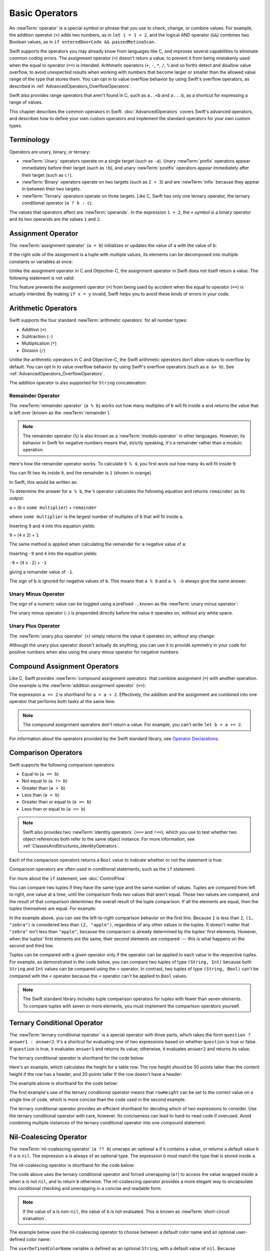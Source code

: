 Basic Operators
===============

An :newTerm:`operator` is a special symbol or phrase that you use to
check, change, or combine values.
For example, the addition operator (``+``) adds two numbers,
as in ``let i = 1 + 2``,
and the logical AND operator (``&&``) combines two Boolean values,
as in ``if enteredDoorCode && passedRetinaScan``.

Swift supports the operators you may already know from languages like C,
and improves several capabilities to eliminate common coding errors.
The assignment operator (``=``) doesn't return a value,
to prevent it from being mistakenly used when
the equal to operator (``==``) is intended.
Arithmetic operators (``+``, ``-``, ``*``, ``/``, ``%`` and so forth)
detect and disallow value overflow,
to avoid unexpected results when working with numbers that become larger or smaller
than the allowed value range of the type that stores them.
You can opt in to value overflow behavior
by using Swift's overflow operators,
as described in :ref:`AdvancedOperators_OverflowOperators`.

Swift also provides range operators that aren't found in C,
such as ``a..<b`` and ``a...b``,
as a shortcut for expressing a range of values.

This chapter describes the common operators in Swift.
:doc:`AdvancedOperators` covers Swift's advanced operators,
and describes how to define your own custom operators
and implement the standard operators for your own custom types.

.. _BasicOperators_Terminology:

Terminology
-----------

Operators are unary, binary, or ternary:

* :newTerm:`Unary` operators operate on a single target (such as ``-a``).
  Unary :newTerm:`prefix` operators appear immediately before their target (such as ``!b``),
  and unary :newTerm:`postfix` operators appear immediately after their target (such as ``c!``).
* :newTerm:`Binary` operators operate on two targets (such as ``2 + 3``)
  and are :newTerm:`infix` because they appear in between their two targets.
* :newTerm:`Ternary` operators operate on three targets.
  Like C, Swift has only one ternary operator,
  the ternary conditional operator (``a ? b : c``).

The values that operators affect are :newTerm:`operands`.
In the expression ``1 + 2``, the ``+`` symbol is a binary operator
and its two operands are the values ``1`` and ``2``.

.. _BasicOperators_AssignmentOperator:

Assignment Operator
-------------------

The :newTerm:`assignment operator` (``a = b``)
initializes or updates the value of ``a`` with the value of ``b``:

.. testcode:: assignmentOperator

   -> let b = 10
   -> var a = 5
   -> a = b
   /> a is now equal to \(a)
   </ a is now equal to 10

If the right side of the assignment is a tuple with multiple values,
its elements can be decomposed into multiple constants or variables at once:

.. testcode:: assignmentOperator

   -> let (x, y) = (1, 2)
   /> x is equal to \(x), and y is equal to \(y)
   </ x is equal to 1, and y is equal to 2

.. assertion:: tuple-unwrapping-with-var

   >> var (x, y) = (1, 2)

.. This still allows assignment to variables,
   even though var patterns have been removed,
   because it's parsed as a variable-declaration,
   using the first alternative where (x, y) is a pattern,
   but `var` comes from the variable-declaration-head
   rather than from the pattern.

Unlike the assignment operator in C and Objective-C,
the assignment operator in Swift does not itself return a value.
The following statement is not valid:

.. testcode:: assignmentOperatorInvalid

   -> if x = y {
         // This is not valid, because x = y does not return a value.
      }
   !$ error: use of unresolved identifier 'x'
   !! if x = y {
   !!    ^
   !$ error: use of unresolved identifier 'y'
   !! if x = y {
   !!        ^

This feature prevents the assignment operator (``=``) from being used by accident
when the equal to operator (``==``) is actually intended.
By making ``if x = y`` invalid,
Swift helps you to avoid these kinds of errors in your code.

.. TODO: Should we mention that x = y = z is also not valid?
   If so, is there a convincing argument as to why this is a good thing?

.. _BasicOperators_ArithmeticOperators:

Arithmetic Operators
--------------------

Swift supports the four standard :newTerm:`arithmetic operators` for all number types:

* Addition (``+``)
* Subtraction (``-``)
* Multiplication (``*``)
* Division (``/``)

.. testcode:: arithmeticOperators

   >> let r0 =
   -> 1 + 2       // equals 3
   >> assert(r0 == 3)
   >> let r1 =
   -> 5 - 3       // equals 2
   >> assert(r1 == 2)
   >> let r2 =
   -> 2 * 3       // equals 6
   >> assert(r2 == 6)
   >> let r3 =
   -> 10.0 / 2.5  // equals 4.0
   >> assert(r3 == 4.0)

Unlike the arithmetic operators in C and Objective-C,
the Swift arithmetic operators don't allow values to overflow by default.
You can opt in to value overflow behavior by using Swift's overflow operators
(such as ``a &+ b``). See :ref:`AdvancedOperators_OverflowOperators`.

The addition operator is also supported for ``String`` concatenation:

.. testcode:: arithmeticOperators

   >> let r4 =
   -> "hello, " + "world"  // equals "hello, world"
   >> assert(r4 == "hello, world")

.. _BasicOperators_RemainderOperator:

Remainder Operator
~~~~~~~~~~~~~~~~~~

The :newTerm:`remainder operator` (``a % b``)
works out how many multiples of ``b`` will fit inside ``a``
and returns the value that is left over
(known as the :newTerm:`remainder`).

.. note::

   The remainder operator (``%``) is also known as
   a :newTerm:`modulo operator` in other languages.
   However, its behavior in Swift for negative numbers means that,
   strictly speaking, it's a remainder rather than a modulo operation.

.. assertion:: percentOperatorIsRemainderNotModulo

   -> for i in -5...0 {
         print(i % 4)
      }
   << -1
   << 0
   << -3
   << -2
   << -1
   << 0

Here's how the remainder operator works.
To calculate ``9 % 4``, you first work out how many ``4``\ s will fit inside ``9``:

.. image:: ../images/remainderInteger_2x.png
   :align: center

You can fit two ``4``\ s inside ``9``, and the remainder is ``1`` (shown in orange).

In Swift, this would be written as:

.. testcode:: arithmeticOperators

   >> let r5 =
   -> 9 % 4    // equals 1
   >> assert(r5 == 1)

To determine the answer for ``a % b``,
the ``%`` operator calculates the following equation
and returns ``remainder`` as its output:

``a`` = (``b`` x ``some multiplier``) + ``remainder``

where ``some multiplier`` is the largest number of multiples of ``b``
that will fit inside ``a``.

Inserting ``9`` and ``4`` into this equation yields:

``9`` = (``4`` x ``2``) + ``1``

The same method is applied when calculating the remainder for a negative value of ``a``:

.. testcode:: arithmeticOperators

   >> let r6 =
   -> -9 % 4   // equals -1
   >> assert(r6 == -1)

Inserting ``-9`` and ``4`` into the equation yields:

``-9`` = (``4`` x ``-2``) + ``-1``

giving a remainder value of ``-1``.

The sign of ``b`` is ignored for negative values of ``b``.
This means that ``a % b`` and ``a % -b`` always give the same answer.

.. _BasicOperators_UnaryMinusOperator:

Unary Minus Operator
~~~~~~~~~~~~~~~~~~~~

The sign of a numeric value can be toggled using a prefixed ``-``,
known as the :newTerm:`unary minus operator`:

.. testcode:: arithmeticOperators

   -> let three = 3
   -> let minusThree = -three       // minusThree equals -3
   -> let plusThree = -minusThree   // plusThree equals 3, or "minus minus three"

The unary minus operator (``-``) is prepended directly before the value it operates on,
without any white space.

.. _BasicOperators_UnaryPlusOperator:

Unary Plus Operator
~~~~~~~~~~~~~~~~~~~

The :newTerm:`unary plus operator` (``+``) simply returns
the value it operates on, without any change:

.. testcode:: arithmeticOperators

   -> let minusSix = -6
   -> let alsoMinusSix = +minusSix  // alsoMinusSix equals -6
   >> assert(alsoMinusSix == minusSix)

Although the unary plus operator doesn't actually do anything,
you can use it to provide symmetry in your code for positive numbers
when also using the unary minus operator for negative numbers.

.. _BasicOperators_CompoundAssignmentOperators:

Compound Assignment Operators
-----------------------------

Like C, Swift provides :newTerm:`compound assignment operators` that combine assignment (``=``) with another operation.
One example is the :newTerm:`addition assignment operator` (``+=``):

.. testcode:: compoundAssignment

   -> var a = 1
   -> a += 2
   /> a is now equal to \(a)
   </ a is now equal to 3

The expression ``a += 2`` is shorthand for ``a = a + 2``.
Effectively, the addition and the assignment are combined into one operator
that performs both tasks at the same time.

.. note::

   The compound assignment operators don't return a value.
   For example, you can't write ``let b = a += 2``.

For information about the operators provided by the Swift standard library,
see `Operator Declarations <https://developer.apple.com/documentation/swift/operator_declarations>`_.

.. _BasicOperators_ComparisonOperators:

Comparison Operators
--------------------

Swift supports the following comparison operators:

* Equal to (``a == b``)
* Not equal to (``a != b``)
* Greater than (``a > b``)
* Less than (``a < b``)
* Greater than or equal to (``a >= b``)
* Less than or equal to (``a <= b``)

.. note::

   Swift also provides two :newTerm:`identity operators` (``===`` and ``!==``),
   which you use to test whether two object references both refer to the same object instance.
   For more information, see :ref:`ClassesAndStructures_IdentityOperators`.

Each of the comparison operators returns a ``Bool`` value to indicate whether or not the statement is true:

.. testcode:: comparisonOperators

   >> assert(
   -> 1 == 1   // true because 1 is equal to 1
   >> )
   >> assert(
   -> 2 != 1   // true because 2 is not equal to 1
   >> )
   >> assert(
   -> 2 > 1    // true because 2 is greater than 1
   >> )
   >> assert(
   -> 1 < 2    // true because 1 is less than 2
   >> )
   >> assert(
   -> 1 >= 1   // true because 1 is greater than or equal to 1
   >> )
   >> assert( !(
   -> 2 <= 1   // false because 2 is not less than or equal to 1
   >> ) )

Comparison operators are often used in conditional statements,
such as the ``if`` statement:

.. testcode:: comparisonOperators

   -> let name = "world"
   -> if name == "world" {
         print("hello, world")
      } else {
         print("I'm sorry \(name), but I don't recognize you")
      }
   << hello, world
   // Prints "hello, world", because name is indeed equal to "world".

For more about the ``if`` statement, see :doc:`ControlFlow`.

You can compare
two tuples if they have the same type and the same number of values.
Tuples are compared from left to right,
one value at a time,
until the comparison finds two values
that aren't equal.
Those two values are compared,
and the result of that comparison
determines the overall result of the tuple comparison.
If all the elements are equal,
then the tuples themselves are equal.
For example:

.. testcode:: tuple-comparison-operators

   >> let a =
   -> (1, "zebra") < (2, "apple")   // true because 1 is less than 2; "zebra" and "apple" are not compared
   >> let b =
   -> (3, "apple") < (3, "bird")    // true because 3 is equal to 3, and "apple" is less than "bird"
   >> let c =
   -> (4, "dog") == (4, "dog")      // true because 4 is equal to 4, and "dog" is equal to "dog"
   >> print(a, b, c)
   << true true true

In the example above,
you can see the left-to-right comparison behavior on the first line.
Because ``1`` is less than ``2``,
``(1, "zebra")`` is considered less than ``(2, "apple")``,
regardless of any other values in the tuples.
It doesn't matter that ``"zebra"`` isn't less than ``"apple"``,
because the comparison is already determined by the tuples' first elements.
However,
when the tuples' first elements are the same,
their second elements *are* compared ---
this is what happens on the second and third line.

Tuples can be compared with a given operator only if the operator
can be applied to each value in the respective tuples. For example,
as demonstrated in the code below, you can compare
two tuples of type ``(String, Int)`` because
both ``String`` and ``Int`` values can be compared
using the ``<`` operator.  In contrast,
two tuples of type ``(String, Bool)`` can't be compared
with the ``<`` operator because the ``<`` operator can't be applied to
``Bool`` values.

.. testcode:: tuple-comparison-operators-err

   >> _ =
   -> ("blue", -1) < ("purple", 1)        // OK, evaluates to true
   >> _ =
   -> ("blue", false) < ("purple", true)  // Error because < can't compare Boolean values
   !$ error: type '(String, Bool)' cannot conform to 'Comparable'; only struct/enum/class types can conform to protocols
   !! ("blue", false) < ("purple", true)  // Error because < can't compare Boolean values
   !!                 ^
   !$ note: required by protocol 'Comparable' where 'Self' = '(String, Bool)'
   !! ("blue", false) < ("purple", true)  // Error because < can't compare Boolean values
   !!                 ^

.. assertion:: tuple-comparison-operators-ok

   >> let x = ("blue", -1) < ("purple", 1)        // OK, evaluates to true
   >> print(x)
   << true

.. note::

   The Swift standard library includes tuple comparison operators
   for tuples with fewer than seven elements.
   To compare tuples with seven or more elements,
   you must implement the comparison operators yourself.

.. TODO: which types do these operate on by default?
   How do they work with strings?
   How about with your own types?

.. _BasicOperators_TernaryConditionalOperator:

Ternary Conditional Operator
----------------------------

The :newTerm:`ternary conditional operator` is a special operator with three parts,
which takes the form ``question ? answer1 : answer2``.
It's a shortcut for evaluating one of two expressions
based on whether ``question`` is true or false.
If ``question`` is true, it evaluates ``answer1`` and returns its value;
otherwise, it evaluates ``answer2`` and returns its value.

The ternary conditional operator is shorthand for the code below:

.. testcode:: ternaryConditionalOperatorOutline

   >> let question = true
   >> let answer1 = true
   >> let answer2 = true
   -> if question {
         answer1
      } else {
         answer2
      }
   !! /tmp/swifttest.swift:5:4: warning: expression of type 'Bool' is unused
   !! answer1
   !! ^~~~~~~
   !! /tmp/swifttest.swift:7:4: warning: expression of type 'Bool' is unused
   !! answer2
   !! ^~~~~~~

.. FIXME This example has too much hand waving.
   Swift doesn't have 'if' expressions.

Here's an example, which calculates the height for a table row.
The row height should be 50 points taller than the content height
if the row has a header, and 20 points taller if the row doesn't have a header:

.. testcode:: ternaryConditionalOperatorPart1

   -> let contentHeight = 40
   -> let hasHeader = true
   -> let rowHeight = contentHeight + (hasHeader ? 50 : 20)
   /> rowHeight is equal to \(rowHeight)
   </ rowHeight is equal to 90

The example above is shorthand for the code below:

.. testcode:: ternaryConditionalOperatorPart2

   -> let contentHeight = 40
   -> let hasHeader = true
   -> let rowHeight: Int
   -> if hasHeader {
         rowHeight = contentHeight + 50
      } else {
         rowHeight = contentHeight + 20
      }
   /> rowHeight is equal to \(rowHeight)
   </ rowHeight is equal to 90

The first example's use of the ternary conditional operator means that
``rowHeight`` can be set to the correct value on a single line of code,
which is more concise than the code used in the second example.

The ternary conditional operator provides
an efficient shorthand for deciding which of two expressions to consider.
Use the ternary conditional operator with care, however.
Its conciseness can lead to hard-to-read code if overused.
Avoid combining multiple instances of the ternary conditional operator into one compound statement.

.. _BasicOperators_NilCoalescingOperator:

Nil-Coalescing Operator
-----------------------

The :newTerm:`nil-coalescing operator` (``a ?? b``)
unwraps an optional ``a`` if it contains a value,
or returns a default value ``b`` if ``a`` is ``nil``.
The expression ``a`` is always of an optional type.
The expression ``b`` must match the type that is stored inside ``a``.

The nil-coalescing operator is shorthand for the code below:

.. testcode:: nilCoalescingOperatorOutline

   >> var a: Int?
   >> let b = 42
   >> let c =
   -> a != nil ? a! : b
   >> print(c)
   << 42

The code above uses the ternary conditional operator and forced unwrapping (``a!``)
to access the value wrapped inside ``a`` when ``a`` is not ``nil``,
and to return ``b`` otherwise.
The nil-coalescing operator provides a more elegant way to encapsulate
this conditional checking and unwrapping in a concise and readable form.

.. note::

   If the value of ``a`` is non-``nil``,
   the value of ``b`` is not evaluated.
   This is known as :newTerm:`short-circuit evaluation`.

The example below uses the nil-coalescing operator to choose between
a default color name and an optional user-defined color name:

.. testcode:: nilCoalescingOperator

   -> let defaultColorName = "red"
   -> var userDefinedColorName: String?   // defaults to nil
   ---
   -> var colorNameToUse = userDefinedColorName ?? defaultColorName
   /> userDefinedColorName is nil, so colorNameToUse is set to the default of \"\(colorNameToUse)\"
   </ userDefinedColorName is nil, so colorNameToUse is set to the default of "red"

The ``userDefinedColorName`` variable is defined as an optional ``String``,
with a default value of ``nil``.
Because ``userDefinedColorName`` is of an optional type,
you can use the nil-coalescing operator to consider its value.
In the example above, the operator is used to determine
an initial value for a ``String`` variable called ``colorNameToUse``.
Because ``userDefinedColorName`` is ``nil``,
the expression ``userDefinedColorName ?? defaultColorName`` returns
the value of ``defaultColorName``, or ``"red"``.

If you assign a non-``nil`` value to ``userDefinedColorName``
and perform the nil-coalescing operator check again,
the value wrapped inside ``userDefinedColorName`` is used instead of the default:

.. testcode:: nilCoalescingOperator

   -> userDefinedColorName = "green"
   -> colorNameToUse = userDefinedColorName ?? defaultColorName
   /> userDefinedColorName is not nil, so colorNameToUse is set to \"\(colorNameToUse)\"
   </ userDefinedColorName is not nil, so colorNameToUse is set to "green"

.. _BasicOperators_RangeOperators:

Range Operators
---------------

Swift includes several :newTerm:`range operators`,
which are shortcuts for expressing a range of values.

.. _BasicOperators_ClosedRangeOperator:

Closed Range Operator
~~~~~~~~~~~~~~~~~~~~~

The :newTerm:`closed range operator` (``a...b``)
defines a range that runs from ``a`` to ``b``,
and includes the values ``a`` and ``b``.
The value of ``a`` must not be greater than ``b``.

.. assertion:: closedRangeStartCanBeLessThanEnd

   -> let range = 1...2
   >> print(type(of: range))
   << ClosedRange<Int>

.. assertion:: closedRangeStartCanBeTheSameAsEnd

   -> let range = 1...1

.. assertion:: closedRangeStartCannotBeGreaterThanEnd

   -> let range = 1...0
   xx assertion

The closed range operator is useful when iterating over a range
in which you want all of the values to be used,
such as with a ``for``-``in`` loop:

.. testcode:: rangeOperators

   -> for index in 1...5 {
         print("\(index) times 5 is \(index * 5)")
      }
   </ 1 times 5 is 5
   </ 2 times 5 is 10
   </ 3 times 5 is 15
   </ 4 times 5 is 20
   </ 5 times 5 is 25

For more about ``for``-``in`` loops, see :doc:`ControlFlow`.

.. _BasicOperators_HalfClosedRangeOperator:

Half-Open Range Operator
~~~~~~~~~~~~~~~~~~~~~~~~

The :newTerm:`half-open range operator` (``a..<b``)
defines a range that runs from ``a`` to ``b``,
but doesn't include ``b``.
It's said to be :newTerm:`half-open`
because it contains its first value, but not its final value.
As with the closed range operator,
the value of ``a`` must not be greater than ``b``.
If the value of ``a`` is equal to ``b``,
then the resulting range will be empty.

.. assertion:: halfOpenRangeStartCanBeLessThanEnd

   -> let range = 1..<2
   >> print(type(of: range))
   << Range<Int>

.. assertion:: halfOpenRangeStartCanBeTheSameAsEnd

   -> let range = 1..<1

.. assertion:: halfOpenRangeStartCannotBeGreaterThanEnd

   -> let range = 1..<0
   xx assertion

Half-open ranges are particularly useful when you work with
zero-based lists such as arrays,
where it's useful to count up to (but not including) the length of the list:

.. testcode:: rangeOperators

   -> let names = ["Anna", "Alex", "Brian", "Jack"]
   -> let count = names.count
   >> assert(count == 4)
   -> for i in 0..<count {
         print("Person \(i + 1) is called \(names[i])")
      }
   </ Person 1 is called Anna
   </ Person 2 is called Alex
   </ Person 3 is called Brian
   </ Person 4 is called Jack

Note that the array contains four items,
but ``0..<count`` only counts as far as ``3``
(the index of the last item in the array),
because it's a half-open range.
For more about arrays, see :ref:`CollectionTypes_Arrays`.

.. _BasicOperators_OneSidedRanges:

One-Sided Ranges
~~~~~~~~~~~~~~~~

The closed range operator
has an alternative form for ranges that continue
as far as possible in one direction ---
for example,
a range that includes all the elements of an array
from index 2 to the end of the array.
In these cases, you can omit the value
from one side of the range operator.
This kind of range is called a :newTerm:`one-sided range`
because the operator has a value on only one side.
For example:

.. testcode:: rangeOperators

   -> for name in names[2...] {
          print(name)
      }
   </ Brian
   </ Jack
   ---
   -> for name in names[...2] {
          print(name)
      }
   </ Anna
   </ Alex
   </ Brian

The half-open range operator also has
a one-sided form that's written
with only its final value.
Just like when you include a value on both sides,
the final value isn't part of the range.
For example:

.. testcode:: rangeOperators

   -> for name in names[..<2] {
          print(name)
      }
   </ Anna
   </ Alex

One-sided ranges can be used in other contexts,
not just in subscripts.
You can't iterate over a one-sided range
that omits a first value,
because it isn't clear where iteration should begin.
You *can* iterate over a one-sided range that omits its final value;
however, because the range continues indefinitely,
make sure you add an explicit end condition for the loop.
You can also check whether a one-sided range contains a particular value,
as shown in the code below.

.. testcode:: rangeOperators

   -> let range = ...5
   >> print(type(of: range))
   << PartialRangeThrough<Int>
   >> let a =
   -> range.contains(7)   // false
   >> let b =
   -> range.contains(4)   // true
   >> let c =
   -> range.contains(-1)  // true
   >> print(a, b, c)
   << false true true

.. _BasicOperators_LogicalOperators:

Logical Operators
-----------------

:newTerm:`Logical operators` modify or combine
the Boolean logic values ``true`` and ``false``.
Swift supports the three standard logical operators found in C-based languages:

* Logical NOT (``!a``)
* Logical AND (``a && b``)
* Logical OR (``a || b``)

.. _BasicOperators_LogicalNOTOperator:

Logical NOT Operator
~~~~~~~~~~~~~~~~~~~~

The :newTerm:`logical NOT operator` (``!a``) inverts a Boolean value so that ``true`` becomes ``false``,
and ``false`` becomes ``true``.

The logical NOT operator is a prefix operator,
and appears immediately before the value it operates on,
without any white space.
It can be read as “not ``a``”, as seen in the following example:

.. x``  Bogus backticks paired with the one above, to fix VIM syntax highlighting.

.. testcode:: logicalOperators

   -> let allowedEntry = false
   -> if !allowedEntry {
         print("ACCESS DENIED")
      }
   <- ACCESS DENIED

The phrase ``if !allowedEntry`` can be read as “if not allowed entry.”
The subsequent line is only executed if “not allowed entry” is true;
that is, if ``allowedEntry`` is ``false``.

As in this example,
careful choice of Boolean constant and variable names
can help to keep code readable and concise,
while avoiding double negatives or confusing logic statements.

.. _BasicOperators_LogicalANDOperator:

Logical AND Operator
~~~~~~~~~~~~~~~~~~~~

The :newTerm:`logical AND operator` (``a && b``) creates logical expressions
where both values must be ``true`` for the overall expression to also be ``true``.

If either value is ``false``,
the overall expression will also be ``false``.
In fact, if the *first* value is ``false``,
the second value won't even be evaluated,
because it can't possibly make the overall expression equate to ``true``.
This is known as :newTerm:`short-circuit evaluation`.

This example considers two ``Bool`` values
and only allows access if both values are ``true``:

.. testcode:: logicalOperators

   -> let enteredDoorCode = true
   -> let passedRetinaScan = false
   -> if enteredDoorCode && passedRetinaScan {
         print("Welcome!")
      } else {
         print("ACCESS DENIED")
      }
   <- ACCESS DENIED

.. _BasicOperators_LogicalOROperator:

Logical OR Operator
~~~~~~~~~~~~~~~~~~~

The :newTerm:`logical OR operator`
(``a || b``) is an infix operator made from two adjacent pipe characters.
You use it to create logical expressions in which
only *one* of the two values has to be ``true``
for the overall expression to be ``true``.

Like the Logical AND operator above,
the Logical OR operator uses short-circuit evaluation to consider its expressions.
If the left side of a Logical OR expression is ``true``,
the right side is not evaluated,
because it can't change the outcome of the overall expression.

In the example below,
the first ``Bool`` value (``hasDoorKey``) is ``false``,
but the second value (``knowsOverridePassword``) is ``true``.
Because one value is ``true``,
the overall expression also evaluates to ``true``,
and access is allowed:

.. testcode:: logicalOperators

   -> let hasDoorKey = false
   -> let knowsOverridePassword = true
   -> if hasDoorKey || knowsOverridePassword {
         print("Welcome!")
      } else {
         print("ACCESS DENIED")
      }
   <- Welcome!

.. _BasicOperators_CombiningLogicalOperators:

Combining Logical Operators
~~~~~~~~~~~~~~~~~~~~~~~~~~~

You can combine multiple logical operators to create longer compound expressions:

.. testcode:: logicalOperators

   -> if enteredDoorCode && passedRetinaScan || hasDoorKey || knowsOverridePassword {
         print("Welcome!")
      } else {
         print("ACCESS DENIED")
      }
   <- Welcome!

This example uses multiple ``&&`` and ``||`` operators to create a longer compound expression.
However, the ``&&`` and ``||`` operators still operate on only two values,
so this is actually three smaller expressions chained together.
The example can be read as:

If we've entered the correct door code and passed the retina scan,
or if we have a valid door key,
or if we know the emergency override password,
then allow access.

Based on the values of ``enteredDoorCode``, ``passedRetinaScan``, and ``hasDoorKey``,
the first two subexpressions are ``false``.
However, the emergency override password is known,
so the overall compound expression still evaluates to ``true``.

.. note::

   The Swift logical operators ``&&`` and ``||`` are left-associative,
   meaning that compound expressions with multiple logical operators
   evaluate the leftmost subexpression first.

.. _BasicOperators_Explicit Parentheses:

Explicit Parentheses
~~~~~~~~~~~~~~~~~~~~

It's sometimes useful to include parentheses when they're not strictly needed,
to make the intention of a complex expression easier to read.
In the door access example above,
it's useful to add parentheses around the first part of the compound expression
to make its intent explicit:

.. testcode:: logicalOperators

   -> if (enteredDoorCode && passedRetinaScan) || hasDoorKey || knowsOverridePassword {
         print("Welcome!")
      } else {
         print("ACCESS DENIED")
      }
   <- Welcome!

The parentheses make it clear that the first two values
are considered as part of a separate possible state in the overall logic.
The output of the compound expression doesn't change,
but the overall intention is clearer to the reader.
Readability is always preferred over brevity;
use parentheses where they help to make your intentions clear.
